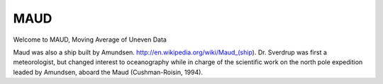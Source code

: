 MAUD
====

Welcome to MAUD, Moving Average of Uneven Data


Maud was also a ship built by Amundsen. http://en.wikipedia.org/wiki/Maud_(ship). Dr. Sverdrup was first a meteorologist, but changed interest to oceanography while in charge of the scientific work on the north pole expedition leaded by Amundsen, aboard the Maud (Cushman-Roisin, 1994).
